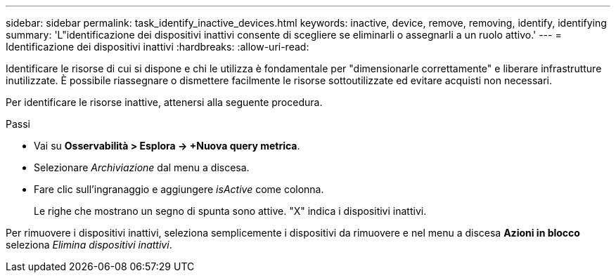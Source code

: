 ---
sidebar: sidebar 
permalink: task_identify_inactive_devices.html 
keywords: inactive, device, remove, removing, identify, identifying 
summary: 'L"identificazione dei dispositivi inattivi consente di scegliere se eliminarli o assegnarli a un ruolo attivo.' 
---
= Identificazione dei dispositivi inattivi
:hardbreaks:
:allow-uri-read: 


[role="lead"]
Identificare le risorse di cui si dispone e chi le utilizza è fondamentale per "dimensionarle correttamente" e liberare infrastrutture inutilizzate.  È possibile riassegnare o dismettere facilmente le risorse sottoutilizzate ed evitare acquisti non necessari.

Per identificare le risorse inattive, attenersi alla seguente procedura.

.Passi
* Vai su *Osservabilità > Esplora -> +Nuova query metrica*.
* Selezionare _Archiviazione_ dal menu a discesa.
* Fare clic sull'ingranaggio e aggiungere _isActive_ come colonna.
+
Le righe che mostrano un segno di spunta sono attive.  "X" indica i dispositivi inattivi.



Per rimuovere i dispositivi inattivi, seleziona semplicemente i dispositivi da rimuovere e nel menu a discesa *Azioni in blocco* seleziona _Elimina dispositivi inattivi_.
